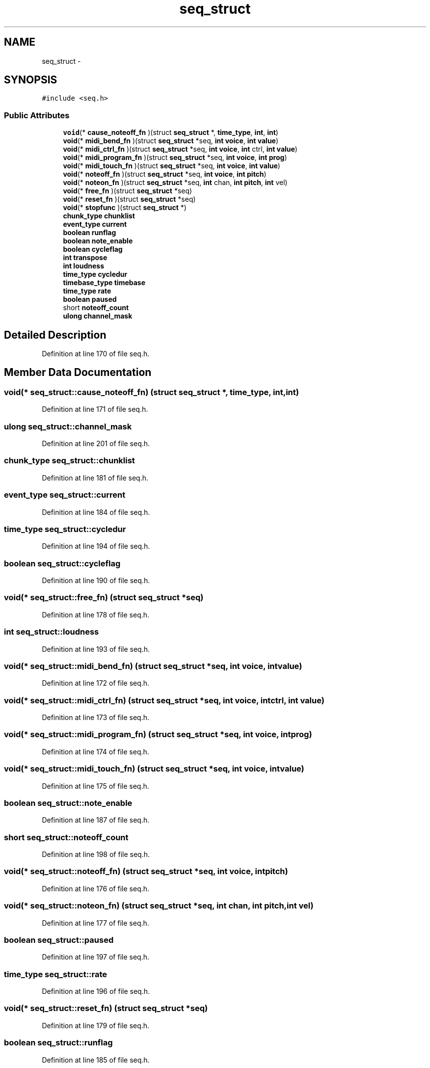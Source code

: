 .TH "seq_struct" 3 "Thu Apr 28 2016" "Audacity" \" -*- nroff -*-
.ad l
.nh
.SH NAME
seq_struct \- 
.SH SYNOPSIS
.br
.PP
.PP
\fC#include <seq\&.h>\fP
.SS "Public Attributes"

.in +1c
.ti -1c
.RI "\fBvoid\fP(* \fBcause_noteoff_fn\fP )(struct \fBseq_struct\fP *, \fBtime_type\fP, \fBint\fP, \fBint\fP)"
.br
.ti -1c
.RI "\fBvoid\fP(* \fBmidi_bend_fn\fP )(struct \fBseq_struct\fP *seq, \fBint\fP \fBvoice\fP, \fBint\fP \fBvalue\fP)"
.br
.ti -1c
.RI "\fBvoid\fP(* \fBmidi_ctrl_fn\fP )(struct \fBseq_struct\fP *seq, \fBint\fP \fBvoice\fP, \fBint\fP ctrl, \fBint\fP \fBvalue\fP)"
.br
.ti -1c
.RI "\fBvoid\fP(* \fBmidi_program_fn\fP )(struct \fBseq_struct\fP *seq, \fBint\fP \fBvoice\fP, \fBint\fP \fBprog\fP)"
.br
.ti -1c
.RI "\fBvoid\fP(* \fBmidi_touch_fn\fP )(struct \fBseq_struct\fP *seq, \fBint\fP \fBvoice\fP, \fBint\fP \fBvalue\fP)"
.br
.ti -1c
.RI "\fBvoid\fP(* \fBnoteoff_fn\fP )(struct \fBseq_struct\fP *seq, \fBint\fP \fBvoice\fP, \fBint\fP \fBpitch\fP)"
.br
.ti -1c
.RI "\fBvoid\fP(* \fBnoteon_fn\fP )(struct \fBseq_struct\fP *seq, \fBint\fP chan, \fBint\fP \fBpitch\fP, \fBint\fP vel)"
.br
.ti -1c
.RI "\fBvoid\fP(* \fBfree_fn\fP )(struct \fBseq_struct\fP *seq)"
.br
.ti -1c
.RI "\fBvoid\fP(* \fBreset_fn\fP )(struct \fBseq_struct\fP *seq)"
.br
.ti -1c
.RI "\fBvoid\fP(* \fBstopfunc\fP )(struct \fBseq_struct\fP *)"
.br
.ti -1c
.RI "\fBchunk_type\fP \fBchunklist\fP"
.br
.ti -1c
.RI "\fBevent_type\fP \fBcurrent\fP"
.br
.ti -1c
.RI "\fBboolean\fP \fBrunflag\fP"
.br
.ti -1c
.RI "\fBboolean\fP \fBnote_enable\fP"
.br
.ti -1c
.RI "\fBboolean\fP \fBcycleflag\fP"
.br
.ti -1c
.RI "\fBint\fP \fBtranspose\fP"
.br
.ti -1c
.RI "\fBint\fP \fBloudness\fP"
.br
.ti -1c
.RI "\fBtime_type\fP \fBcycledur\fP"
.br
.ti -1c
.RI "\fBtimebase_type\fP \fBtimebase\fP"
.br
.ti -1c
.RI "\fBtime_type\fP \fBrate\fP"
.br
.ti -1c
.RI "\fBboolean\fP \fBpaused\fP"
.br
.ti -1c
.RI "short \fBnoteoff_count\fP"
.br
.ti -1c
.RI "\fBulong\fP \fBchannel_mask\fP"
.br
.in -1c
.SH "Detailed Description"
.PP 
Definition at line 170 of file seq\&.h\&.
.SH "Member Data Documentation"
.PP 
.SS "\fBvoid\fP(* seq_struct::cause_noteoff_fn) (struct \fBseq_struct\fP *, \fBtime_type\fP, \fBint\fP, \fBint\fP)"

.PP
Definition at line 171 of file seq\&.h\&.
.SS "\fBulong\fP seq_struct::channel_mask"

.PP
Definition at line 201 of file seq\&.h\&.
.SS "\fBchunk_type\fP seq_struct::chunklist"

.PP
Definition at line 181 of file seq\&.h\&.
.SS "\fBevent_type\fP seq_struct::current"

.PP
Definition at line 184 of file seq\&.h\&.
.SS "\fBtime_type\fP seq_struct::cycledur"

.PP
Definition at line 194 of file seq\&.h\&.
.SS "\fBboolean\fP seq_struct::cycleflag"

.PP
Definition at line 190 of file seq\&.h\&.
.SS "\fBvoid\fP(* seq_struct::free_fn) (struct \fBseq_struct\fP *seq)"

.PP
Definition at line 178 of file seq\&.h\&.
.SS "\fBint\fP seq_struct::loudness"

.PP
Definition at line 193 of file seq\&.h\&.
.SS "\fBvoid\fP(* seq_struct::midi_bend_fn) (struct \fBseq_struct\fP *seq, \fBint\fP \fBvoice\fP, \fBint\fP \fBvalue\fP)"

.PP
Definition at line 172 of file seq\&.h\&.
.SS "\fBvoid\fP(* seq_struct::midi_ctrl_fn) (struct \fBseq_struct\fP *seq, \fBint\fP \fBvoice\fP, \fBint\fP ctrl, \fBint\fP \fBvalue\fP)"

.PP
Definition at line 173 of file seq\&.h\&.
.SS "\fBvoid\fP(* seq_struct::midi_program_fn) (struct \fBseq_struct\fP *seq, \fBint\fP \fBvoice\fP, \fBint\fP \fBprog\fP)"

.PP
Definition at line 174 of file seq\&.h\&.
.SS "\fBvoid\fP(* seq_struct::midi_touch_fn) (struct \fBseq_struct\fP *seq, \fBint\fP \fBvoice\fP, \fBint\fP \fBvalue\fP)"

.PP
Definition at line 175 of file seq\&.h\&.
.SS "\fBboolean\fP seq_struct::note_enable"

.PP
Definition at line 187 of file seq\&.h\&.
.SS "short seq_struct::noteoff_count"

.PP
Definition at line 198 of file seq\&.h\&.
.SS "\fBvoid\fP(* seq_struct::noteoff_fn) (struct \fBseq_struct\fP *seq, \fBint\fP \fBvoice\fP, \fBint\fP \fBpitch\fP)"

.PP
Definition at line 176 of file seq\&.h\&.
.SS "\fBvoid\fP(* seq_struct::noteon_fn) (struct \fBseq_struct\fP *seq, \fBint\fP chan, \fBint\fP \fBpitch\fP, \fBint\fP vel)"

.PP
Definition at line 177 of file seq\&.h\&.
.SS "\fBboolean\fP seq_struct::paused"

.PP
Definition at line 197 of file seq\&.h\&.
.SS "\fBtime_type\fP seq_struct::rate"

.PP
Definition at line 196 of file seq\&.h\&.
.SS "\fBvoid\fP(* seq_struct::reset_fn) (struct \fBseq_struct\fP *seq)"

.PP
Definition at line 179 of file seq\&.h\&.
.SS "\fBboolean\fP seq_struct::runflag"

.PP
Definition at line 185 of file seq\&.h\&.
.SS "\fBvoid\fP(* seq_struct::stopfunc) (struct \fBseq_struct\fP *)"

.PP
Definition at line 180 of file seq\&.h\&.
.SS "\fBtimebase_type\fP seq_struct::timebase"

.PP
Definition at line 195 of file seq\&.h\&.
.SS "\fBint\fP seq_struct::transpose"

.PP
Definition at line 192 of file seq\&.h\&.

.SH "Author"
.PP 
Generated automatically by Doxygen for Audacity from the source code\&.
